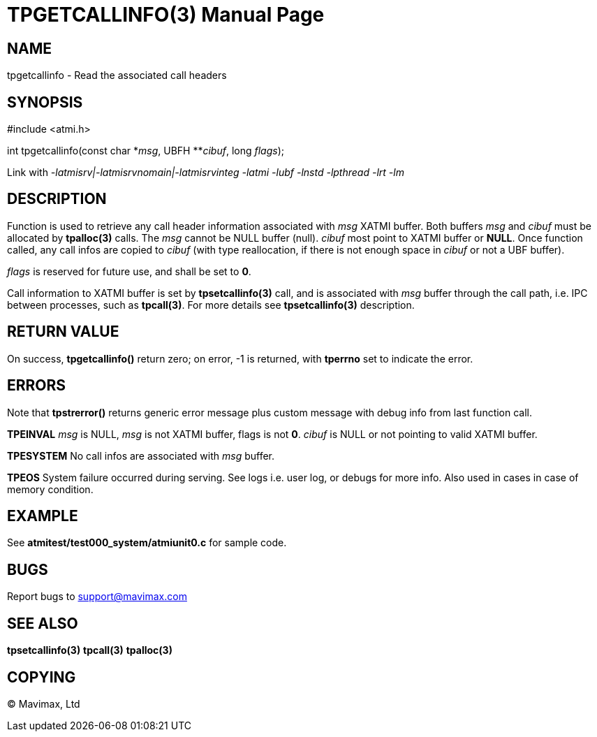 TPGETCALLINFO(3)
================
:doctype: manpage


NAME
----
tpgetcallinfo - Read the associated call headers


SYNOPSIS
--------
#include <atmi.h>

int tpgetcallinfo(const char \*'msg', UBFH **'cibuf', long 'flags');

Link with '-latmisrv|-latmisrvnomain|-latmisrvinteg -latmi -lubf -lnstd -lpthread -lrt -lm'

DESCRIPTION
-----------
Function is used to retrieve any call header information associated with 'msg'
XATMI buffer. Both buffers 'msg' and 'cibuf' must be allocated by *tpalloc(3)*
calls. The 'msg' cannot be NULL buffer (null). 'cibuf' most point to XATMI buffer
or *NULL*. Once function called, any call infos are copied to 'cibuf' (with
type reallocation, if there is not enough space in 'cibuf' or not a UBF buffer).

'flags' is reserved for future use, and shall be set to *0*.

Call information to XATMI buffer is set by *tpsetcallinfo(3)* call, and is associated
with 'msg' buffer through the call path, i.e. IPC between processes, such as
*tpcall(3)*. For more details see *tpsetcallinfo(3)* description.

RETURN VALUE
------------
On success, *tpgetcallinfo()* return zero; on error, -1 is returned, with 
*tperrno* set to indicate the error.

ERRORS
------
Note that *tpstrerror()* returns generic error message plus custom message with 
debug info from last function call.

*TPEINVAL* 'msg' is NULL, 'msg' is not XATMI buffer, flags is not *0*. 'cibuf'
is NULL or not pointing to valid XATMI buffer.

*TPESYSTEM* No call infos are associated with 'msg' buffer.

*TPEOS* System failure occurred during serving. See logs i.e. user log, or debugs for more info.
Also used in cases in case of memory condition.

EXAMPLE
-------
See *atmitest/test000_system/atmiunit0.c* for sample code.

BUGS
----
Report bugs to support@mavimax.com

SEE ALSO
--------
*tpsetcallinfo(3)* *tpcall(3)* *tpalloc(3)*

COPYING
-------
(C) Mavimax, Ltd

